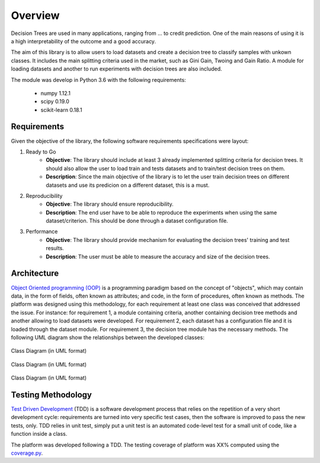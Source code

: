 Overview
========

Decision Trees are used in many applications, ranging from ... to credit prediction. One of the main reasons of using it is a high interpretability of the outcome and a good accuracy.

The aim of this library is to allow users to load datasets and create a decision tree to classify samples with unkown classes. It includes the main splitting criteria used in the market, such as Gini Gain, Twoing and Gain Ratio. A module for loading datasets and another to run experiments with decision trees are also included.

The module was develop in Python 3.6 with the following requirements:

    * numpy 1.12.1
    * scipy 0.19.0
    * scikit-learn 0.18.1

Requirements
############

Given the objective of the library, the following software requirements specifications were layout:

1. Ready to Go
    * **Objective**: The library should include at least 3 already implemented splitting criteria for decision trees. It should also allow the user to load train and tests datasets and to train/test decision trees on them.

    * **Description**: Since the main objective of the library is to let the user train decision trees on different datasets and use its predicion on a different dataset, this is a must.

2. Reproducibility
    * **Objective**: The library should ensure reproducibility.

    * **Description**: The end user have to be able to reproduce the experiments when using the same dataset/criterion. This should be done through a dataset configuration file.

3. Performance
    * **Objective**: The library should provide mechanism for evaluating the decision trees' training and test results.

    * **Description**: The user must be able to measure the accuracy and size of the decision trees.

Architecture
############

`Object Oriented programming (OOP) <https://en.wikipedia.org/wiki/Object-oriented_programming/>`_ is a programming paradigm based on the concept of "objects", which may contain data, in the form of fields, often known as attributes; and code, in the form of procedures, often known as methods. The platform was designed using this methodology, for each requirement at least one class was conceived that addressed the issue. For instance: for requirement 1, a module containing criteria, another containing decision tree methods and another allowing to load datasets were developed. For requirement 2, each dataset has a configuration file and it is loaded through the dataset module. For requirement 3, the decision tree module has the necessary methods. The following UML diagram show the relationships between the developed classes:

.. figure:: criteria.png
    :align: center
    :figclass: align-center

    Class Diagram (in UML format)

.. figure:: dataset.png
    :align: center
    :figclass: align-center

    Class Diagram (in UML format)

.. figure:: decision_tree.png
    :align: center
    :figclass: align-center

    Class Diagram (in UML format)


Testing Methodology
###################

`Test Driven Development <https://en.wikipedia.org/wiki/Test-driven_development>`_ (TDD) is a software development process that relies on the repetition of a very short development cycle: requirements are turned into very specific test cases, then the software is improved to pass the new tests, only. TDD relies in unit test, simply put a unit test is an automated code-level test for a small unit of code, like a function inside a class.

The platform was developed following a TDD. The testing coverage of platform was XX% computed using the `coverage.py <https://coverage.readthedocs.io/en/coverage-4.2/>`_.
